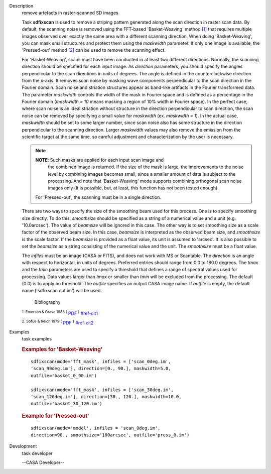 

.. _Description:

Description
   remove artefacts in raster-scanned SD images
   
   Task **sdfixscan** is used to remove a striping pattern generated
   along the scan direction in raster scan data. By default, the
   scanning noise is removed using the FFT-based 'Basket-Weaving'
   method `[1] <#cit1>`__ that requires multiple images observed over
   exactly the same area with a different scanning direction. When
   doing 'Basket-Weaving', you can mask small structures and protect
   them using the *maskwidth* parameter. If only one image is
   available, the 'Pressed-out' method `[2] <#cit2>`__ can be used to
   remove the scanning effect.
   
   For 'Basket-Weaving', scans must have been conducted in at least
   two different directions. Normally, the scanning direction should
   be specified for each input image. As *direction* parameters, you
   should specify the angles perpendicular to the scan directions in
   units of degrees. The angle is defined in the counterclockwise
   direction from the x-axis. It removes scan noise by masking wave
   components perpendicular to the scan direction in the Fourier
   domain. Scan noise and striation structures appear as band-like
   artifacts in the Fourier transformed data. The parameter
   *maskwidth* controls the width of the mask in Fourier space and is
   defined as a percentage in the Fourier domain (*maskwidth = 10*
   means masking a region of 10% width in Fourier space). In the
   perfect case, where scan noise is an ideal striation without
   structure in the direction perpendicular to scan direction, the
   scan noise can be removed by specifying a small value for
   *maskwidth* (ex. *maskwidth = 1*). In the actual case, *maskwidth*
   should be set to some larger number, since scan noise also has
   some structure in the direction perpendicular to the scanning
   direction. Larger *maskwidth* values may also remove the emission
   from the scientific target at the same time, so careful adjustment
   and characterization by the user is necessary.
   
   .. note:: **NOTE**: Such masks are applied for each input scan image and
      the combined image is returned. If the size of the mask is
      large, the improvements to the noise level by combining images
      becomes small, since a smaller amount of data is subject to the
      processing. And note that 'Basket-Weaving' mode supports
      combining orthogonal scan noise images only (It is possible,
      but, at least, this function has not been tested enough).
   
    For 'Pressed-out', the scanning must be in a single direction.
   There are two ways to specify the size of the smoothing beam used
   for this process. One is to specify smoothing size directly. To do
   this, *smoothsize* should be specified as a string of a numerical
   value and a unit (e.g. '10.0arcsec'). The value of *beamsize* will
   be ignored in this case. The other way is to set smoothing size as
   a scale factor of the observed beam size. In this case, *beamsize*
   is interpreted as the observed beam size, and *smoothsize* is the
   scale factor. If the *beamsize* is provided as a float value, its
   unit is assumed to 'arcsec'. It is also possible to set the
   *beamsize* as a string consisting of the numerical value and the
   unit. The *smoothsize* must be a float value.
   
   The *infiles* must be an image (CASA or FITS), and does not work
   with MS or Scantable. The *direction* is an angle with respect to
   horizontal, in units of degrees. Preferred entries should range
   from 0.0 to 180.0 degrees. The *tmax* and the *tmin* parameters
   are used to specify a threshold that defines a range of spectral
   values used for processing. Data values larger than *tmax* or
   smaller than *tmin* will be excluded from the processing. The
   default (0.0) is to apply no threshold. The *outfile* specifies an
   output CASA image name. If *outfile* is empty, the default name
   ('sdfixscan.out.im') will be used.
   
   
      Bibliography
   :sup:`1.  Emerson & Grave 1988
   (` `PDF <http://articles.adsabs.harvard.edu/cgi-bin/nph-iarticle_query?1988A%26A...190..353E&amp;data_type=PDF_HIGH&amp;whole_paper=YES&amp;type=PRINTER&amp;filetype=.pdf>`__ :sup:`)` `<#ref-cit1>`__
   
   :sup:`2. Sofue & Reich 1979
   (` `PDF <http://articles.adsabs.harvard.edu/cgi-bin/nph-iarticle_query?1979A%26AS...38..251S&amp;data_type=PDF_HIGH&amp;whole_paper=YES&amp;type=PRINTER&amp;filetype=.pdf>`__ :sup:`)` `<#ref-cit2>`__
   

.. _Examples:

Examples
   task examples
   
   .. rubric:: Examples for 'Basket-Weaving'
      
   
   ::
   
      sdfixscan(mode='fft_mask', infiles = ['scan_0deg.im',
      'scan_90deg.im'], direction=[0., 90.], maskwidth=5.0,
      outfile='basket_0_90.im')
   
      sdfixscan(mode='fft_mask', infiles = ['scan_30deg.im',
      'scan_120deg.im'], direction=[30., 120.], maskwidth=10.0,
      outfile='basket_30_120.im')
   
   
   
   .. rubric:: Example for  'Pressed-out'
      
   
   ::
   
      sdfixscan(mode='model', infiles = 'scan_0deg.im',
      direction=90., smoothsize='100arcsec', outfile='press_0.im')
   

.. _Development:

Development
   task developer
   
   --CASA Developer--
   
   